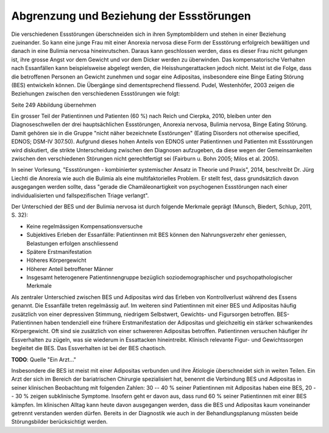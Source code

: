 =========================================
Abgrenzung und Beziehung der Essstörungen
=========================================

Die verschiedenen Essstörungen überschneiden sich in ihren Symptombildern und
stehen in einer Beziehung zueinander. So kann eine junge Frau mit einer
Anorexia nervosa diese Form der Essstörung erfolgreich bewältigen und danach in
eine Bulimia nervosa hineinrutschen. Daraus kann geschlossen werden, dass es
dieser Frau nicht gelungen ist, ihre grosse Angst vor dem Gewicht und vor dem
Dicker werden zu überwinden. Das kompensatorische Verhalten nach Essanfällen
kann beispielsweise abgelegt werden, die Heisshungerattacken jedoch nicht.
Meist ist die Folge, dass die betroffenen Personen an Gewicht zunehmen und
sogar eine Adipositas, insbesondere eine Binge Eating Störung (BES) entwickeln
können. Die Übergänge sind dementsprechend fliessend. Pudel, Westenhöfer, 2003
zeigen die Beziehungen zwischen den verschiedenen Essstörungen wie folgt:

Seite 249 Abbildung übernehmen

Ein grosser Teil der Patientinnen und Patienten (60 %) nach Reich und Cierpka,
2010, bleiben unter den Diagnoseschwellen der drei hauptsächlichen
Essstörungen, Anorexia nervosa, Bulimia nervosa, Binge Eating Störung.
Damit gehören sie in die Gruppe "nicht näher bezeichnete Esstörungen"
(Eating Disorders not otherwise specified, EDNOS; DSM-IV 307.50).
Aufgrund dieses hohen Anteils von EDNOS unter Patientinnen und Patienten
mit Essstörungen wird diskutiert, die strikte Unterscheidung zwischen den
Diagnosen aufzugeben, da diese wegen der Gemeinsamkeiten zwischen den
verschiedenen Störungen nicht gerechtfertigt sei (Fairburn u. Bohn 2005;
Milos et al. 2005).

In seiner Vorlesung, "Essstörungen - kombinierter systemischer Ansatz in Theorie
und Praxis", 2014, beschreibt Dr. Jürg Liechti die Anorexia wie auch die Bulimia
als eine multifaktorielles Problem. Er stellt fest, dass grundsätzlich davon
ausgegangen werden sollte, dass "gerade die Chamäleonartigkeit von psychogenen
Essstörungen nach einer individualisierten und fallspezifischen Triage
verlangt".

Der Unterschied der BES und der Bulimia nervosa ist durch folgende Merkmale
geprägt (Munsch, Biedert, Schlup, 2011, S. 32):

- Keine regelmässigen Kompensationsversuche
- Subjektives Erleben der Essanfälle: Patientinnen mit BES können den Nahrungsverzehr eher geniessen, Belastungen erfolgen anschliessend
- Spätere Erstmanifestation
- Höheres Körpergewicht
- Höherer Anteil betroffener Männer
- Insgesamt heterogenere Patientinnengruppe bezüglich soziodemographischer und psychopathologischer Merkmale

Als zentraler Unterschied zwischen BES und Adipositas wird das Erleben von
Kontrollverlust während des Essens genannt. Die Essanfälle treten regelmässig
auf. Im weiteren sind Patientinnen mit einer BES und Adipositas häufig
zusätzlich von einer depressiven Stimmung, niedrigem Selbstwert, Gewichts- und
Figursorgen betroffen. BES-Patientinnen haben tendenziell eine frühere
Erstmanifestation der Adipositas und gleichzeitig ein stärker schwankendes
Körpergewicht. Oft sind sie zusätzlich von einer schwereren Adipositas
betroffen. Patientinnen versuchen häufiger ihr Essverhalten zu zügeln, was sie
wiederum in Essattacken hineintreibt. Klinisch relevante Figur- und
Gewichtssorgen begleitet die BES. Das Essverhalten ist bei der BES chaotisch.

**TODO**: Quelle "Ein Arzt..."

Insbesondere die BES ist meist mit einer Adipositas verbunden und ihre
Ätiologie überschneidet sich in weiten Teilen. Ein Arzt der sich im Bereich der
bariatrischen Chirurgie spezialisiert hat, benennt die Verbindung BES und
Adipositas in seiner klinischen Beobachtung mit folgenden Zahlen: 30 -- 40 %
seiner Patientinnen mit Adipositas haben eine BES, 20 -- 30 % zeigen
subklinische Symptome. Insofern geht er davon aus, dass rund 60 % seiner
Patientinnen mit einer BES kämpfen. Im klinischen Alltag kann heute davon
ausgegangen werden, dass die BES und Adipositas kaum voneinander getrennt
verstanden werden dürfen. Bereits in der Diagnostik wie auch in der
Behandlungsplanung müssten beide Störungsbilder berücksichtigt werden.
